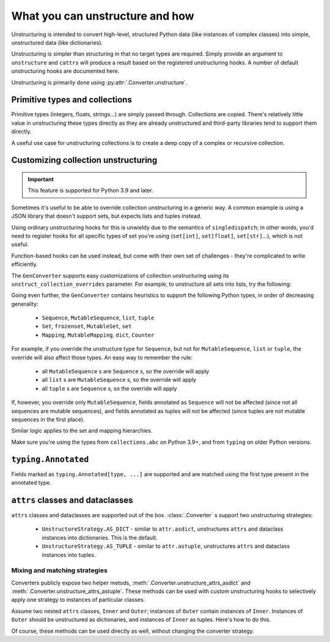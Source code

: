 ================================
What you can unstructure and how
================================

Unstructuring is intended to convert high-level, structured Python data (like
instances of complex classes) into simple, unstructured data (like
dictionaries).

Unstructuring is simpler than structuring in that no target types are required.
Simply provide an argument to ``unstructure`` and ``cattrs`` will produce a
result based on the registered unstructuring hooks. A number of default
unstructuring hooks are documented here.

Unstructuring is primarily done using :py:attr:`.Converter.unstructure`.

Primitive types and collections
-------------------------------

Primitive types (integers, floats, strings...) are simply passed through.
Collections are copied. There's relatively little value in unstructuring
these types directly as they are already unstructured and third-party
libraries tend to support them directly.

A useful use case for unstructuring collections is to create a deep copy of
a complex or recursive collection.

.. doctest::

    >>> # A dictionary of strings to lists of tuples of floats.
    >>> data = {'a': [(1.0, 2.0), (3.0, 4.0)]}
    >>>
    >>> copy = cattr.unstructure(data)
    >>> data == copy
    True
    >>> data is copy
    False

Customizing collection unstructuring
------------------------------------

.. important::
   This feature is supported for Python 3.9 and later.

Sometimes it's useful to be able to override collection unstructuring in a
generic way. A common example is using a JSON library that doesn't support
sets, but expects lists and tuples instead.

Using ordinary unstructuring hooks for this is unwieldy due to the semantics of
``singledispatch``; in other words, you'd need to register hooks for all
specific types of set you're using (``set[int]``, ``set[float]``,
``set[str]``...), which is not useful.

Function-based hooks can be used instead, but come with their own set of
challenges - they're complicated to write efficiently.

The ``GenConverter`` supports easy customizations of collection unstructuring
using its ``unstruct_collection_overrides`` parameter. For example, to
unstructure all sets into lists, try the following:

.. doctest::

  >>> from collections.abc import Set
  >>> converter = cattr.GenConverter(unstruct_collection_overrides={Set: list})
  >>>
  >>> converter.unstructure({1, 2, 3})
  [1, 2, 3]

Going even further, the ``GenConverter`` contains heuristics to support the
following Python types, in order of decreasing generality:

    * ``Sequence``, ``MutableSequence``, ``list``, ``tuple``
    * ``Set``, ``frozenset``, ``MutableSet``, ``set``
    * ``Mapping``, ``MutableMapping``, ``dict``, ``Counter``

For example, if you override the unstructure type for ``Sequence``, but not for
``MutableSequence``, ``list`` or ``tuple``, the override will also affect those
types. An easy way to remember the rule:

    * all ``MutableSequence`` s are ``Sequence`` s, so the override will apply
    * all ``list`` s are ``MutableSequence`` s, so the override will apply
    * all ``tuple`` s are ``Sequence`` s, so the override will apply

If, however, you override only ``MutableSequence``, fields annotated as
``Sequence`` will not be affected (since not all sequences are mutable
sequences), and fields annotated as tuples will not be affected (since tuples
are not mutable sequences in the first place).

Similar logic applies to the set and mapping hierarchies.

Make sure you're using the types from ``collections.abc`` on Python 3.9+, and
from ``typing`` on older Python versions.

``typing.Annotated``
--------------------

Fields marked as ``typing.Annotated[type, ...]`` are supported and are matched
using the first type present in the annotated type.

``attrs`` classes and dataclasses
---------------------------------

``attrs`` classes and dataclasses are supported out of the box.
:class:`.Converter` s support two unstructuring strategies:

    * ``UnstructureStrategy.AS_DICT`` - similar to ``attr.asdict``, unstructures ``attrs`` and dataclass instances into dictionaries. This is the default.
    * ``UnstructureStrategy.AS_TUPLE`` - similar to ``attr.astuple``, unstructures ``attrs`` and dataclass instances into tuples.

.. doctest::

    >>> @attr.s
    ... class C:
    ...     a = attr.ib()
    ...     b = attr.ib()
    ...
    >>> inst = C(1, 'a')
    >>>
    >>> converter = cattr.Converter(unstruct_strat=cattr.UnstructureStrategy.AS_TUPLE)
    >>>
    >>> converter.unstructure(inst)
    (1, 'a')

Mixing and matching strategies
~~~~~~~~~~~~~~~~~~~~~~~~~~~~~~

Converters publicly expose two helper metods, :meth:`.Converter.unstructure_attrs_asdict`
and :meth:`.Converter.unstructure_attrs_astuple`. These methods can be used with
custom unstructuring hooks to selectively apply one strategy to instances of
particular classes.

Assume two nested ``attrs`` classes, ``Inner`` and ``Outer``; instances of
``Outer`` contain instances of ``Inner``. Instances of ``Outer`` should be
unstructured as dictionaries, and instances of ``Inner`` as tuples. Here's how
to do this.

.. doctest::

    >>> @attr.s
    ... class Inner:
    ...     a: int = attr.ib()
    ...
    >>> @attr.s
    ... class Outer:
    ...     i: Inner = attr.ib()
    ...
    >>> inst = Outer(i=Inner(a=1))
    >>>
    >>> converter = cattr.Converter()
    >>> converter.register_unstructure_hook(Inner, converter.unstructure_attrs_astuple)
    >>>
    >>> converter.unstructure(inst)
    {'i': (1,)}

Of course, these methods can be used directly as well, without changing the converter strategy.

.. doctest::

    >>> @attr.s
    ... class C:
    ...     a: int = attr.ib()
    ...     b: str = attr.ib()
    ...
    >>> inst = C(1, 'a')
    >>>
    >>> converter = cattr.Converter()
    >>>
    >>> converter.unstructure_attrs_astuple(inst)  # Default is AS_DICT.
    (1, 'a')
